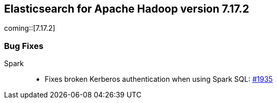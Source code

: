 [[eshadoop-7.17.2]]
== Elasticsearch for Apache Hadoop version 7.17.2

coming::[7.17.2]

[[bugs-7.17.2]]
=== Bug Fixes

Spark::
* Fixes broken Kerberos authentication when using Spark SQL: 
https://github.com/elastic/elasticsearch-hadoop/pull/1935[#1935]